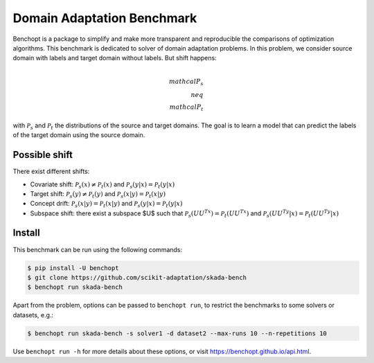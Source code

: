 
Domain Adaptation Benchmark
=====================
|Build Status| |Python 3.6+|

Benchopt is a package to simplify and make more transparent and
reproducible the comparisons of optimization algorithms.
This benchmark is dedicated to solver of domain adaptation problems.
In this problem, we consider source domain with labels and target domain without labels.
But shift happens:

.. math::
   $$\\mathcal{P}_s \\neq \\mathcal{P}_t$$

with :math:`$\mathcal{P}_s$` and :math:`$\mathcal{P}_t$` the distributions of the source and target domains.
The goal is to learn a model that can predict the labels of the target domain using the source domain.


Possible shift
--------
There exist different shifts:

- Covariate shift: :math:`$\mathcal{P}_s(x) \neq \mathcal{P}_t(x)$` and :math:`$\mathcal{P}_s(y|x) = \mathcal{P}_t(y|x)`
- Target shift: :math:`\mathcal{P}_s(y) \neq \mathcal{P}_t(y)$` and :math:`\mathcal{P}_s(x|y) = \mathcal{P}_t(x|y)$`
- Concept drift: :math:`\mathcal{P}_s(x|y) = \mathcal{P}_t(x|y)$` and :math:`\mathcal{P}_s(y|x) = \mathcal{P}_t(y|x)$`
- Subspace shift: there exist a subspace $U$ such that :math:`\mathcal{P}_s(UU^Tx) = \mathcal{P}_t(UU^Tx)$` and :math:`\mathcal{P}_s(UU^Ty|x) = \mathcal{P}_t(UU^Ty|x)$`

Install
--------

This benchmark can be run using the following commands:

.. code-block::

   $ pip install -U benchopt
   $ git clone https://github.com/scikit-adaptation/skada-bench
   $ benchopt run skada-bench

Apart from the problem, options can be passed to ``benchopt run``, to restrict the benchmarks to some solvers or datasets, e.g.:

.. code-block::

	$ benchopt run skada-bench -s solver1 -d dataset2 --max-runs 10 --n-repetitions 10


Use ``benchopt run -h`` for more details about these options, or visit https://benchopt.github.io/api.html.

.. |Build Status| image:: https://github.com/scikit-adaptation/skada-bench/workflows/Tests/badge.svg
   :target: https://github.com/scikit-adaptation/skada-bench/actions
.. |Python 3.6+| image:: https://img.shields.io/badge/python-3.6%2B-blue
   :target: https://www.python.org/downloads/release/python-360/
